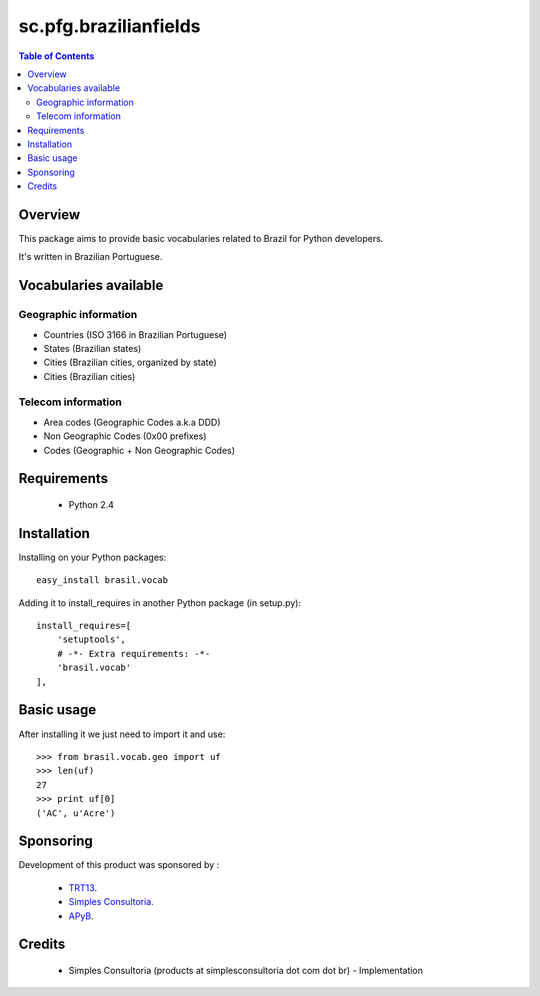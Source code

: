 ========================
sc.pfg.brazilianfields
========================

.. contents:: Table of Contents
   :depth: 2

Overview
--------

This package aims to provide basic vocabularies related to Brazil for Python 
developers.

It's written in Brazilian Portuguese.

Vocabularies available
------------------------

Geographic information
^^^^^^^^^^^^^^^^^^^^^^^^^^

* Countries (ISO 3166 in Brazilian Portuguese)

* States (Brazilian states)

* Cities (Brazilian cities, organized by state)

* Cities (Brazilian cities)

Telecom information
^^^^^^^^^^^^^^^^^^^^^^^^

* Area codes (Geographic Codes a.k.a DDD)

* Non Geographic Codes (0x00 prefixes)

* Codes (Geographic + Non Geographic Codes)

Requirements
------------

    * Python 2.4
    
Installation
------------
Installing on your Python packages:
::
    
    easy_install brasil.vocab

Adding it to install_requires in another Python package (in setup.py):
::
    
    install_requires=[
        'setuptools',
        # -*- Extra requirements: -*-
        'brasil.vocab'
    ],
    

Basic usage
-------------

After installing it we just need to import it and use:
::

    >>> from brasil.vocab.geo import uf
    >>> len(uf)
    27
    >>> print uf[0]
    ('AC', u'Acre')

Sponsoring
----------

Development of this product was sponsored by :
    
    * `TRT13 <http://www.trt13.jus.br/>`_.
    
    * `Simples Consultoria <http://www.simplesconsultoria.com.br/>`_.
    
    * `APyB <http://www.python.org.br/>`_.

Credits
-------

    * Simples Consultoria (products at simplesconsultoria dot com dot br) - 
      Implementation
    
